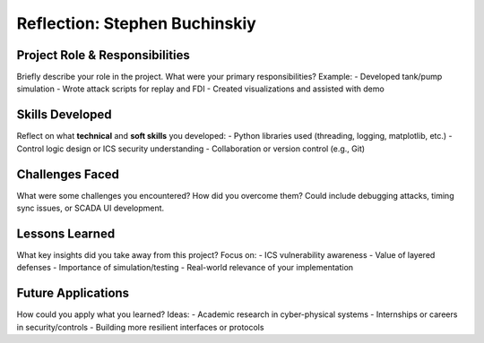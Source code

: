 ==============================
Reflection: Stephen Buchinskiy
==============================

Project Role & Responsibilities
-------------------------------
Briefly describe your role in the project. What were your primary responsibilities?
Example: 
- Developed tank/pump simulation
- Wrote attack scripts for replay and FDI
- Created visualizations and assisted with demo

Skills Developed
----------------
Reflect on what **technical** and **soft skills** you developed:
- Python libraries used (threading, logging, matplotlib, etc.)
- Control logic design or ICS security understanding
- Collaboration or version control (e.g., Git)

Challenges Faced
----------------
What were some challenges you encountered? How did you overcome them?
Could include debugging attacks, timing sync issues, or SCADA UI development.

Lessons Learned
---------------
What key insights did you take away from this project?
Focus on:
- ICS vulnerability awareness
- Value of layered defenses
- Importance of simulation/testing
- Real-world relevance of your implementation

Future Applications
-------------------
How could you apply what you learned?
Ideas:
- Academic research in cyber-physical systems
- Internships or careers in security/controls
- Building more resilient interfaces or protocols
